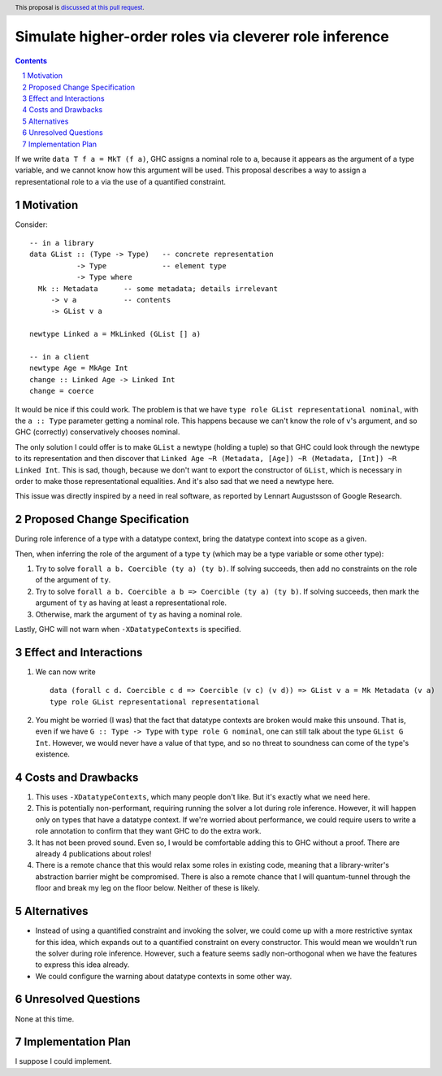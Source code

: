 Simulate higher-order roles via cleverer role inference
=======================================================

.. proposal-number:: Leave blank. This will be filled in when the proposal is
                     accepted.
.. ticket-url:: Leave blank. This will eventually be filled with the
                ticket URL which will track the progress of the
                implementation of the feature.
.. implemented:: Leave blank. This will be filled in with the first GHC version which
                 implements the described feature.
.. highlight:: haskell
.. header:: This proposal is `discussed at this pull request <https://github.com/ghc-proposals/ghc-proposals/pull/233>`_.
.. sectnum::
.. contents::

If we write ``data T f a = MkT (f a)``, GHC assigns a nominal role to ``a``, because it appears
as the argument of a type variable, and we cannot know how this argument will be used. This proposal
describes a way to assign a representational role to ``a`` via the use of a quantified constraint.

Motivation
----------
Consider::

  -- in a library
  data GList :: (Type -> Type)   -- concrete representation
             -> Type             -- element type
             -> Type where
    Mk :: Metadata      -- some metadata; details irrelevant
       -> v a           -- contents
       -> GList v a

  newtype Linked a = MkLinked (GList [] a)

  -- in a client
  newtype Age = MkAge Int
  change :: Linked Age -> Linked Int
  change = coerce

It would be nice if this could work. The problem is that we have ``type role
GList representational nominal``, with the ``a :: Type`` parameter getting a
nominal role. This happens because we can't know the role of ``v``\'s argument,
and so GHC (correctly) conservatively chooses nominal.

The only solution I could offer is to make ``GList`` a newtype (holding a tuple)
so that GHC could look through the newtype to its representation and then
discover that ``Linked Age ~R (Metadata, [Age]) ~R (Metadata, [Int]) ~R Linked
Int``. This is sad, though, because we don't want to export the constructor of
``GList``, which is necessary in order to make those representational
equalities. And it's also sad that we need a newtype here.

This issue was directly inspired by a need in real software, as reported by
Lennart Augustsson of Google Research.

Proposed Change Specification
-----------------------------
During role inference of a type with a datatype context, bring the datatype context
into scope as a given.

Then, when inferring the role of the argument of a type ``ty`` (which may be a type
variable or some other type):

1. Try to solve ``forall a b. Coercible (ty a) (ty b)``. If solving succeeds, then
   add no constraints on the role of the argument of ``ty``.

2. Try to solve ``forall a b. Coercible a b => Coercible (ty a) (ty b)``. If solving
   succeeds, then mark the argument of ``ty`` as having at least a representational
   role.

3. Otherwise, mark the argument of ``ty`` as having a nominal role.

Lastly, GHC will not warn when ``-XDatatypeContexts`` is specified.
   
Effect and Interactions
-----------------------
1. We can now write ::

     data (forall c d. Coercible c d => Coercible (v c) (v d)) => GList v a = Mk Metadata (v a)
     type role GList representational representational

2. You might be worried (I was) that the fact that datatype contexts are broken would
   make this unsound. That is, even if we have ``G :: Type -> Type`` with ``type role G nominal``, one
   can still talk about the type ``GList G Int``. However, we would never have a value
   of that type, and so no threat to soundness can come of the type's existence.

Costs and Drawbacks
-------------------
1. This uses ``-XDatatypeContexts``, which many people don't like. But it's exactly what
   we need here.

2. This is potentially non-performant, requiring running the solver a lot during role inference.
   However, it will happen only on types that have a datatype context. If we're worried about
   performance, we could require users to write a role annotation to confirm that they want GHC
   to do the extra work.

3. It has not been proved sound. Even so, I would be comfortable adding this to GHC without a proof.
   There are already 4 publications about roles!

4. There is a remote chance that this would relax some roles in existing code, meaning that a library-writer's
   abstraction barrier might be compromised. There is also a remote chance that I will quantum-tunnel
   through the floor and break my leg on the floor below. Neither of these is likely.

Alternatives
------------
* Instead of using a quantified constraint and invoking the solver, we could come up with a more
  restrictive syntax for this idea, which expands out to a quantified constraint on every constructor.
  This would mean we wouldn't run the solver during role inference. However, such a feature seems
  sadly non-orthogonal when we have the features to express this idea already.

* We could configure the warning about datatype contexts in some other way.

Unresolved Questions
--------------------
None at this time.

Implementation Plan
-------------------
I suppose I could implement.
